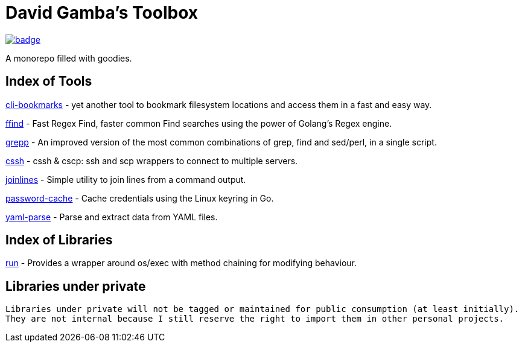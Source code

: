 = David Gamba's Toolbox

image:https://github.com/DavidGamba/dgtools/workflows/Tests/badge.svg[link="https://github.com/DavidGamba/dgtools/actions"]

A monorepo filled with goodies.

== Index of Tools

link:cli-bookmarks[] - yet another tool to bookmark filesystem locations and access them in a fast and easy way.

link:ffind[] - Fast Regex Find, faster common Find searches using the power of Golang’s Regex engine.

link:grepp[] - An improved version of the most common combinations of grep, find and sed/perl, in a single script.

link:cssh[] - cssh & cscp: ssh and scp wrappers to connect to multiple servers.

link:joinlines[] - Simple utility to join lines from a command output.

link:password-cache[] - Cache credentials using the Linux keyring in Go.

link:yaml-parse[] - Parse and extract data from YAML files.

== Index of Libraries

link:run[] - Provides a wrapper around os/exec with method chaining for modifying behaviour.

== Libraries under private

[IMPORTANT]
----
Libraries under private will not be tagged or maintained for public consumption (at least initially).
They are not internal because I still reserve the right to import them in other personal projects.
----
